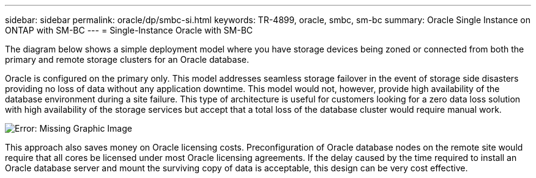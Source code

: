 ---
sidebar: sidebar
permalink: oracle/dp/smbc-si.html
keywords: TR-4899, oracle, smbc, sm-bc
summary: Oracle Single Instance on ONTAP with SM-BC
---
= Single-Instance Oracle with SM-BC

:hardbreaks:
:nofooter:
:icons: font
:linkattrs:
:imagesdir: ../media/

[.lead]
The diagram below shows a simple deployment model where you have storage devices being zoned or connected from both the primary and remote storage clusters for an Oracle database. 

Oracle is configured on the primary only. This model addresses seamless storage failover in the event of storage side disasters providing no loss of data without any application downtime. This model would not, however, provide high availability of the database environment during a site failure. This type of architecture is useful for customers looking for a zero data loss solution with high availability of the storage services but accept that a total loss of the database cluster would require manual work.

image:../media/smbc-si.png[Error: Missing Graphic Image]

This approach also saves money on Oracle licensing costs. Preconfiguration of Oracle database nodes on the remote site would require that all cores be licensed under most Oracle licensing agreements. If the delay caused by the time required to install an Oracle database server and mount the surviving copy of data is acceptable, this design can be very cost effective.
